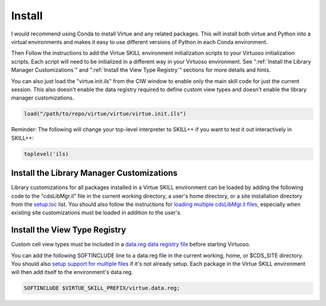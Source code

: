 Install
========

I would recommend using Conda to install Virtue and any related packages.
This will install both virtue and Python into a virtual environments and makes
it easy to use different versions of Python in each Conda environment.

.. tabbed:: Conda **(recommended)**

   0. Install mambaforge if some form of conda or mamba isn't already installed
      using the `mambaforge installer <https://github.com/conda-forge/miniforge#mambaforge>`_.

   1. Create a new environment named "virtuoso":

      This can be done using the environment definition from our anaconda cloud

      .. code-block:: bash
         :linenos:
         :lineno-start: 1

         conda env create cascode-labs/virtuoso

      **OR**

      If you want to edit the packages to be installed you can download
      the virtuoso environment definition file,
      `virtuoso.yml, <../_static/virtuoso.yml>`_, and create the env
      from the downloaded file:

      .. code-block:: bash
         :linenos:
         :lineno-start: 1

         conda env create -f virtuoso.yml

   2. Activate the newly created Conda environment and then
      install the Virtue SKILL environment into its Python environment.


      .. code-block:: bash
         :linenos:
         :lineno-start: 2

         conda activate virtuoso
         virtue install


.. tabbed:: Pip / venv

   You can install Virtue using pip from the `virtue-skill PyPi package <https://pypi.org/project/virtue-skill/>`_

   0. You'll need to have Python and pip installed and it's recommended to create
      a new new virtual environment for virtuoso before installing virtue.

   1. Install Virtue using Pip.  skillbridge and softworks are both optional
      recommendations to be installed with virtue.

      .. code-block:: bash

         # Remember to activate your virtual environment first
         pip install virtue-skill skillbridge softworks
         virtue install

.. tabbed:: Source

   1. You'll need to have either Conda or Python and pip installed.  It's
      recommended to create a new Conda or venv virtual environment for virtuoso
      before installing virtue.

   2. Clone the repo from GitHub

   3. Pip install from source:

   For a read-only installation:

      .. code-block:: bash
         :linenos:
         :lineno-start: 1


         # Remember to activate your virtual environment first
         pip install .
         virtue install

   **OR**

   For an editable installation that will include local updates:

      .. code-block:: bash
         :linenos:
         :lineno-start: 1

         # Remember to activate your virtual environment first
         pip install -e .
         virtue install


Then Follow the instructions to add the Virtue SKILL environment initialization
scripts to your Virtuoso initialization scripts.
Each script will need to be initialized in a different way in your Virtuoso
environment.  See ":ref:`Install the Library Manager Customizations`" and
":ref:`Install the View Type Registry`" sections for more details and hints.

You can also just load the "virtue.init.ils" from the CIW window to enable only
the main skill code for just the current session.  This also doesn't enable
the data registry required to define custom view types and doesn't enable the
library manager customizations.

.. code-block:: lisp

   load("/path/to/repo/virtue/virtue/virtue.init.ils")


Reminder: The following will change your top-level interpreter to SKILL++
if you want to test it out interactively in SKILL++:

.. code-block:: lisp

   toplevel('ils)

.. _install-library-manager-customizations:

Install the Library Manager Customizations
--------------------------------------------

Library customizations for all packages installed in a Virtue SKILL environment
can be loaded by adding the following code to the "cdsLibMgr.il" file in the
current working directory, a user's home directory, or a site installation
directory from the
`setup.loc <https://support.cadence.com/apex/techpubDocViewerPage?xmlName=caiuser.xml&title=Cadence%20Application%20Infrastructure%20User%20Guide%20--%20Cadence%20Setup%20Search%20File:%20setup.loc%20-%20Cadence%20Setup%20Search%20File:%20setup.loc&hash=pgfId-1012853&c_version=IC6.1.8&path=caiuser/caiuserIC6.1.8/chap3.html#pgfId-1012853>`_
list.  You should also follow the instructions for
`loading multiple cdsLibMgr.il files <https://support.cadence.com/apex/ArticleAttachmentPortal?id=a1Od0000000nYLwEAM&pageName=ArticleContent>`_,
especially when existing site customizations must be loaded in addition to the
user's.

.. code-block:: lisp
   :linenos:
   :caption: Load virtue-environment.cdsLibMgr.il
   :name: install_cdsLibMgr-il

   when(getShellEnvVar("VIRTUE_SKILL_PREFIX")
        && isFile(strcat(env(VIRTUE_SKILL_PREFIX) "/virtue/virtue-environment.cdsLibMgr.il"))
      printf("virtue-environment.cdsLibMgr.il...\n")
      loadi(strcat(env(VIRTUE_SKILL_PREFIX) "/virtue/virtue-environment.cdsLibMgr.il"))
   )

.. _install_view_types:

Install the View Type Registry
-------------------------------

Custom cell view types must be included in a
`data.reg data registry file <https://support.cadence.com/apex/techpubDocViewerPage?xmlName=caiuser.xml&title=Cadence%20Application%20Infrastructure%20User%20Guide%20--%20Cadence%20Data%20Registry%20File:%20data.reg%20-%20Cadence%20Data%20Registry%20File:%20data.reg&hash=pgfId-1021736&c_version=ICADVM20.1&path=caiuser/caiuserICADVM20.1/chap6.html#pgfId-1021736>`_
before starting Virtuoso.

You can add the following SOFTINCLUDE line to a data.reg file in the current working, home, or
$CDS_SITE directory. You should also
`setup support for multiple files <https://support.cadence.com/apex/ArticleAttachmentPortal?id=a1Od0000003runfEAA&pageName=ArticleContent>`_
if it's not already setup.  Each package
in the Virtue SKILL environment will then add itself to the environment's
data.reg.

.. code-block::

   SOFTINCLUDE $VIRTUE_SKILL_PREFIX/virtue.data.reg;
